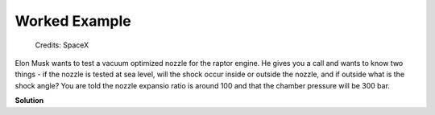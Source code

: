 ##############
Worked Example
##############

.. figure:: raptor.png
   :width: 800
   :alt: A vacuum optimized nozzle for the raptor engine

   Credits: SpaceX 

Elon Musk wants to test a vacuum optimized nozzle for the raptor engine. He gives you a call and wants to know two things - if the nozzle is tested at sea level, will the shock occur inside or outside the nozzle, and if outside what is the shock angle? You are told the nozzle expansio ratio is around 100 and that the chamber pressure will be 300 bar.

**Solution**